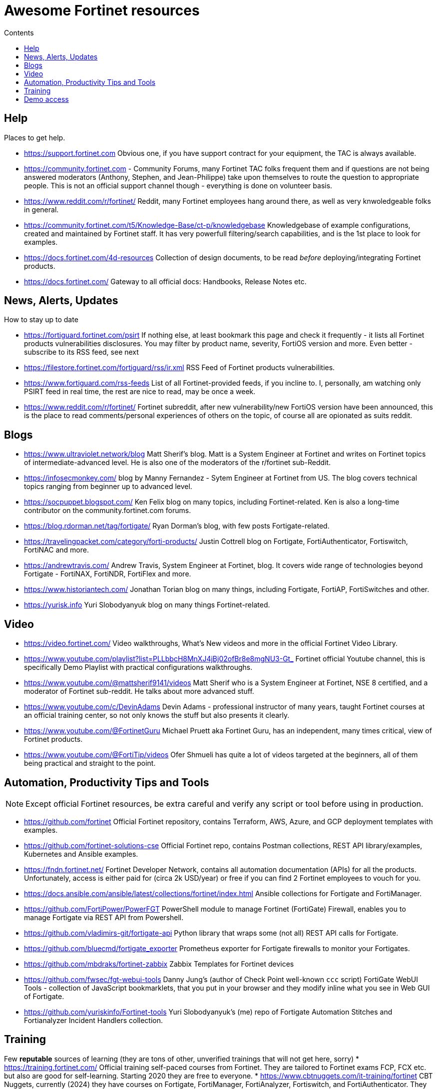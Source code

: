 = Awesome Fortinet resources
:toc-title: Contents
:toc:


== Help
Places to get help.

* https://support.fortinet.com Obvious one, if you have support contract for your equipment, the TAC is always available.
* https://community.fortinet.com - Community Forums, many Fortinet TAC folks frequent them and if questions are not being answered moderators (Anthony, Stephen, and Jean-Philippe) 
take upon themselves to route the question to appropriate people. This is not an official support channel though - everything is done on volunteer basis. 
* https://www.reddit.com/r/fortinet/ Reddit, many Fortinet employees hang around there, as well as very knwoledgeable folks in general. 
* https://community.fortinet.com/t5/Knowledge-Base/ct-p/knowledgebase Knowledgebase of example configurations, created and maintained by Fortinet staff. It has very 
powerfull filtering/search capabilities, and is the 1st place to look for examples. 
* https://docs.fortinet.com/4d-resources Collection of design documents, to be read _before_ deploying/integrating Fortinet products.
* https://docs.fortinet.com/ Gateway to all official docs: Handbooks, Release Notes etc.


== News, Alerts, Updates
How to stay up to date

* https://fortiguard.fortinet.com/psirt If nothing else, at least bookmark this page and check it frequently - it lists all Fortinet products 
vulnerabilities disclosures. You may filter by product name, severity, FortiOS version and more. Even better - subscribe to its RSS feed, see next
* https://filestore.fortinet.com/fortiguard/rss/ir.xml RSS Feed of Fortinet products vulnerabilities. 
* https://www.fortiguard.com/rss-feeds List of all Fortinet-provided feeds, if you incline to. I, personally, am watching only PSIRT feed in real time, the rest are nice to read, may be once a week.
* https://www.reddit.com/r/fortinet/  Fortinet subreddit, after new vulnerability/new FortiOS version have been announced, this is the place to read comments/personal experiences of others on the topic, of course all are opionated as suits reddit.



== Blogs

* https://www.ultraviolet.network/blog Matt Sherif's blog. Matt is a System Engineer at Fortinet and writes on Fortinet topics of intermediate-advanced level. 
He is also one of the moderators of the r/fortinet sub-Reddit. 
* https://infosecmonkey.com/ blog by Manny Fernandez - Sytem Engineer at Fortinet from US. The blog covers technical topics ranging from beginner up to advanced level.
* https://socpuppet.blogspot.com/ Ken Felix blog on many topics, including Fortinet-related. Ken is also a long-time contributor on the community.fortinet.com forums.
* https://blog.rdorman.net/tag/fortigate/ Ryan Dorman's blog, with few posts Fortigate-related.
* https://travelingpacket.com/category/forti-products/ Justin Cottrell blog on Fortigate, FortiAuthenticator, Fortiswitch, FortiNAC and more.
* https://andrewtravis.com/ Andrew Travis, System Engineer at Fortinet, blog. It covers wide range of technologies beyond Fortigate - FortiNAX, FortiNDR, FortiFlex and more.
* https://www.historiantech.com/ Jonathan Torian blog on many things, including Fortigate, FortiAP, FortiSwitches and other.
* https://yurisk.info Yuri Slobodyanyuk blog on many things Fortinet-related.


== Video

* https://video.fortinet.com/ Video walkthroughs, What's New videos and more in the official Fortinet Video Library.
* https://www.youtube.com/playlist?list=PLLbbcH8MnXJ4jBj02ofBr8e8mgNU3-Gt_  Fortinet official Youtube channel, this is specifically Demo Playlist with practical configurations walkthroughs.
* https://www.youtube.com/@mattsherif9141/videos Matt Sherif who is a System Engineer at Fortinet, NSE 8 certified, and a moderator of Fortinet sub-reddit. He talks about more advanced stuff.
* https://www.youtube.com/c/DevinAdams Devin Adams - professional instructor of many years, taught Fortinet courses at an official training center, so not only knows the stuff but also presents it clearly. 
* https://www.youtube.com/@FortinetGuru Michael Pruett aka Fortinet Guru, has an independent, many times critical, view of Fortinet products. 
* https://www.youtube.com/@FortiTip/videos Ofer Shmueli has quite a lot of videos targeted at the beginners, all of them being practical and straight to the point.


== Automation, Productivity Tips and Tools

NOTE: Except official Fortinet resources, be extra careful and verify any script or tool before using in production. 

* https://github.com/fortinet Official Fortinet repository, contains Terraform, AWS, Azure, and GCP deployment templates with examples. 
* https://github.com/fortinet-solutions-cse Official Fortinet repo, contains Postman collections, REST API library/examples, Kubernetes and Ansible examples.
* https://fndn.fortinet.net/ Fortinet Developer Network, contains all automation documentation (APIs) for all the products. Unfortunately, access is either paid for (circa 2k USD/year) 
or free if you can find 2 Fortinet employees to vouch for you. 
* https://docs.ansible.com/ansible/latest/collections/fortinet/index.html Ansible collections for Fortigate and FortiManager.
* https://github.com/FortiPower/PowerFGT PowerShell module to manage Fortinet (FortiGate) Firewall, enables you to manage Fortigate via REST API from Powershell. 
* https://github.com/vladimirs-git/fortigate-api Python library that wraps some (not all) REST API calls for Fortigate.
* https://github.com/bluecmd/fortigate_exporter Prometheus exporter for Fortigate firewalls to monitor your Fortigates.
* https://github.com/mbdraks/fortinet-zabbix Zabbix Templates for Fortinet devices
* https://github.com/fwsec/fgt-webui-tools Danny Jung's (author of Check Point well-known `ccc` script) FortiGate WebUI Tools - collection of JavaScript bookmarklets, that you 
put in your browser and they modify inline what you see in Web GUI of Fortigate. 
* https://github.com/yuriskinfo/Fortinet-tools Yuri Slobodyanyuk's (me) repo of Fortigate Automation Stitches and Fortianalyzer Incident Handlers collection.


== Training
Few *reputable* sources of learning (they are tons of other, unverified trainings that will not get here, sorry)
* https://training.fortinet.com/ Official training self-paced courses from Fortinet. They are tailored to Fortinet exams FCP, FCX etc. but 
also are good for self-learning. Starting 2020 they are free to everyone. 
* https://www.cbtnuggets.com/it-training/fortinet CBT Nuggets, currently (2024) they have courses on Fortigate, FortiManager, FortiAnalyzer, Fortiswitch, and FortiAuthenticator. They are good for 1st time users/beginners. 

== Demo access
Not sure if Fortinet folks like me sharing this (probably not :)) but anyway - demo access to the real Fortinet equipment, read-only.
Unless specified otherwise - user/pass for all demos is *demo/demo*

* https://support.fortinet.com/Download/VMImages.aspx You can always download for free VM images of the latest Fortigate version, this will include *permanent* 
evaluation license with limits. I wrote a post on using this license https://yurisk.info/2022/08/08/Fortigate-free-VM-Evaluation-License-is-now-permanent-not-15-days/ 
* https://www.fortinet.com/demo-center/ If presented below user/pass combos do not work, you can get the current ones at this page.
* https://fortigate.fortidemo.com/ Fortigate
* https://fortimail.fortidemo.com/admin/ FortiMail as Gateway
* https://fortimail-srv.fortidemo.com/admin/Admin.html FortiMail as Server
* https://fortiweb.fortidemo.com/ Fortiweb
* https://fortiadc.fortidemo.com/ FortiADC
* https://fortiauthenticator.fortidemo.com/ FortiAuthenticator (user/pass: *demo/demo1234$*)